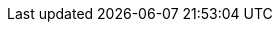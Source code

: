 // ......................................................................
// General Entities
// ......................................................................

// domains
:exampledomain: example.com
:exampledomain1: example.net
:exampledomain2: example.org

// subnets
:subnetI: 192.168.1
:subnetImask: {subnetI}.0/24
:subnetII: 192.168.2
:subnetIImask: {subnetII}.0/24
:subnetIII: 192.168.3
:subnetIIImask: {subnetIII}.0/24
:subnetIV: 192.168.4
:subnetIVmask: {subnetIV}.0/24
:subnetV: 192.168.5
:subnetVmask: {subnetV}.0/30
:subnetnat: 192.168.100
:subnetnatmask: {subnetnat}.0/24

:subnetv6: 2002:c0a8

// Broadcast addresses
:subnetIbc: {subnetI}.255
:subnetIIbc: {subnetII}.255
:subnetIIIbc: {subnetIII}.255
:subnetIVbc: {subnetIV}.255
:subnetVbc: {subnetV}.252

// Netmask for C class network
:subnetmask: 255.255.255.0

// DNS names (server)
:smbname: smb.{exampledomain}
:nfsname: nfs.{exampledomain}
:iscsiname: iscsi.{exampledomain}
:proxyname: www-proxy.{exampledomain}
:ldapname: ldap.{exampledomain}
:nisname: nis.{exampledomain}
:slpname: slp.{exampledomain}
:ntpname: ntp.{exampledomain}
:tftpname: tftp.{exampledomain}
:pxename: pxe.{exampledomain}
:kdcname: kdc.{exampledomain}
:dnsname: dns.{exampledomain}
:dhcpname: dhcp.{exampledomain}
:cupsname: cups.{exampledomain}

// DNS names (infrastructure)
:wwwname: www.{exampledomain}
:wwwname1: www.{exampledomain1}
:wwwname2: www.{exampledomain2}
:ftpname: ftp.{exampledomain}
:mailname: mail.{exampledomain}
:routerextname: routerext.{exampledomain}
:routerintname: routerint.{exampledomain}
:fwextname: fwext.{exampledomain}
:fwintname: fwint.{exampledomain}
:gatename: gate.{exampledomain}

// DNS names (clients)
:wsIname: jupiter.{exampledomain}
:wsIIname: venus.{exampledomain}
:wsIIIname: saturn.{exampledomain}
:wsIVname: mercury.{exampledomain}

// names (clients)
:wsI: jupiter
:wsII: venus
:wsIII: saturn
:wsIV: mercury

// names (Xen)
:xenhostname: earth.{exampledomain}
:xenhost: earth
:xenhostip: {subnetI}.20
:xenguestname: alice.{exampledomain}
:xenguest: alice
:xenguestip: {subnetI}.21
:xennatguest: dolly
:xennatip: {subnetnat}.1


// MAC addresses
:wsImac: 00:30:6E:08:EC:80
:wsIImac: 00:00:1C:B5:A4:32
:wsIIImac: 00:17:31:CA:A3:4A
:wsIVmac: 00:16:35:AF:94:4B

// IP addresses (server)
:smbip: {subnetI}.110
:smbipv6: {subnetv6}:16e::
:nfsip: {subnetI}.110
:nfsipv6: {subnetv6}:16e::
:iscsiip: {subnetI}.111
:iscsiipv6: {subnetv6}:16f::
:proxyip: {subnetI}.112
:proxyipv6: {subnetv6}170::
:ldapip: {subnetI}.113
:ldapipv6: {subnetv6}:171::
:nisip: {subnetI}.113
:nisipv6: {subnetv6}:171::
:ntpip: {subnetI}.116
:ntpipv6: {subnetv6}:174::
:tftpip: {subnetI}.115
:tftpipv6: {subnetv6}:173::
:pxeip: {subnetI}.115
:pxeipv6: {subnetv6}:173::
:kdcip: {subnetI}.114
:kdcipv6: {subnetv6}:172::
:dnsip: {subnetI}.116
:dnsipv6: {subnetv6}:174::
:dnsip117: {subnetI}.117
:dnsip118: {subnetI}.118
:vpnip: {subnetI}.120


:slpip: {subnetII}.254
:slpipv6: {subnetv6}:2fe::
:dhcpip: {subnetII}.254
:dhcpipv6: {subnetv6}:2fe::
:cupsip: {subnetII}.253
:cupsipv6: {subnetv6}:2fd::

// IP addresses (infrastructure)
:routerintipI: {subnetI}.1
:routerintipIv6: {subnetv6}:101::
:fwintipI: {subnetI}.1
:fwintipIv6: {subnetv6}:101::

:routerintipII: {subnetII}.1
:routerintipIIv6: {subnetv6}:201::
:fwintipII: {subnetII}.1
:fwintipIIv6: {subnetv6}:201::

:wwwip: {subnetIII}.100
:wwwipv6: {subnetv6}:364::
:wwwip1: {subnetIII}.101
:wwwip1v6: {subnetv6}:365::
:wwwip2: {subnetIII}.102
:wwwip2v6: {subnetv6}:366::
:ftpip: {subnetIII}.105
:ftpipv6: {subnetv6}:369::
:mailip: {subnetIII}.108
:mailipv6: {subnetv6}:36c::
:routerextipIII: {subnetIII}.2
:routerextipIIIv6: {subnetv6}:302::
:fwextipIII: {subnetIII}.2
:fwextipIIIv6: {subnetv6}:302::

:routerintipIV: {subnetIV}.1
:routerintipIVv6: {subnetv6}:401::
:routerextipIV: {subnetIV}.2
:routerextipIVv6: {subnetv6}:402::
:fwextipIV: {subnetIV}.2
:fwextipIVv6: {subnetv6}:402::
:fwintipIV: {subnetIV}.1
:fwintipIVv6: {subnetv6}:401::

:routerextipV: {subnetV}.2
:routerextipVv6: {subnetv6}:502::
:fwextipV: {subnetV}.2
:fwextipVv6: {subnetv6}:502::
:gateip: {subnetV}.1
:gateipv6: {subnetv6}:501::

// IP addresses (clients)
:wsIip: {subnetII}.100
:wsIipv6: {subnetv6}:264::
:wsIIip: {subnetII}.101
:wsIIipv6: {subnetv6}:265::
:wsIIIip: {subnetII}.102
:wsIIIipv6: {subnetv6}:266::
:wsIVip: {subnetII}.103
:wsIVipv6: {subnetv6}:267::

:vpnclient1: {subnetII}.110
:vpnclient2: {subnetII}.111
